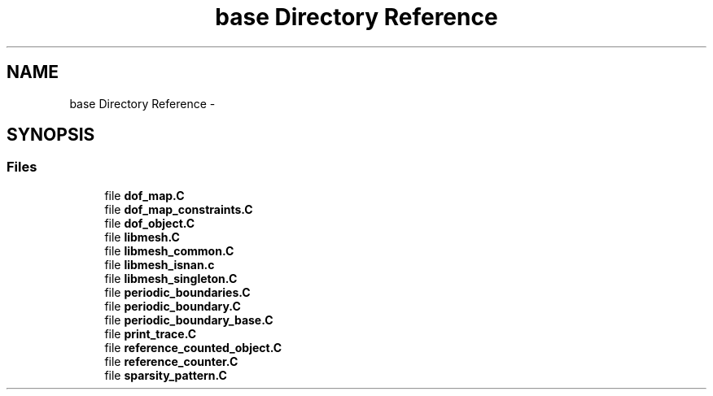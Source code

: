 .TH "base Directory Reference" 3 "Tue May 6 2014" "libMesh" \" -*- nroff -*-
.ad l
.nh
.SH NAME
base Directory Reference \- 
.SH SYNOPSIS
.br
.PP
.SS "Files"

.in +1c
.ti -1c
.RI "file \fBdof_map\&.C\fP"
.br
.ti -1c
.RI "file \fBdof_map_constraints\&.C\fP"
.br
.ti -1c
.RI "file \fBdof_object\&.C\fP"
.br
.ti -1c
.RI "file \fBlibmesh\&.C\fP"
.br
.ti -1c
.RI "file \fBlibmesh_common\&.C\fP"
.br
.ti -1c
.RI "file \fBlibmesh_isnan\&.c\fP"
.br
.ti -1c
.RI "file \fBlibmesh_singleton\&.C\fP"
.br
.ti -1c
.RI "file \fBperiodic_boundaries\&.C\fP"
.br
.ti -1c
.RI "file \fBperiodic_boundary\&.C\fP"
.br
.ti -1c
.RI "file \fBperiodic_boundary_base\&.C\fP"
.br
.ti -1c
.RI "file \fBprint_trace\&.C\fP"
.br
.ti -1c
.RI "file \fBreference_counted_object\&.C\fP"
.br
.ti -1c
.RI "file \fBreference_counter\&.C\fP"
.br
.ti -1c
.RI "file \fBsparsity_pattern\&.C\fP"
.br
.in -1c
